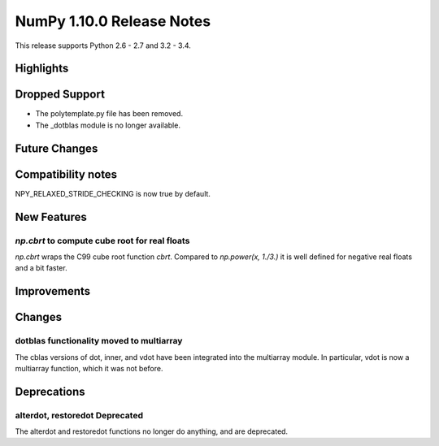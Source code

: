 NumPy 1.10.0 Release Notes
**************************

This release supports Python 2.6 - 2.7 and 3.2 - 3.4.


Highlights
==========


Dropped Support
===============
* The polytemplate.py file has been removed.
* The _dotblas module is no longer available.


Future Changes
==============


Compatibility notes
===================
NPY_RELAXED_STRIDE_CHECKING is now true by default.


New Features
============

`np.cbrt` to compute cube root for real floats
~~~~~~~~~~~~~~~~~~~~~~~~~~~~~~~~~~~~~~~~~~~~~~
`np.cbrt` wraps the C99 cube root function `cbrt`.
Compared to `np.power(x, 1./3.)` it is well defined for negative real floats
and a bit faster.


Improvements
============


Changes
=======

dotblas functionality moved to multiarray
~~~~~~~~~~~~~~~~~~~~~~~~~~~~~~~~~~~~~~~~~
The cblas versions of dot, inner, and vdot have been integrated into
the multiarray module. In particular, vdot is now a multiarray function,
which it was not before.


Deprecations
============

alterdot, restoredot Deprecated
~~~~~~~~~~~~~~~~~~~~~~~~~~~~~~~
The alterdot and restoredot functions no longer do anything, and are
deprecated.
